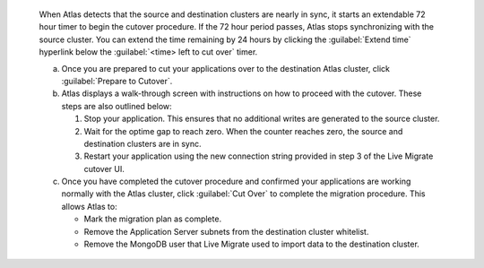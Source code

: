   When Atlas detects that the source and destination clusters are nearly
  in sync, it starts an extendable 72 hour timer to begin the cutover
  procedure. If the 72 hour period passes, Atlas stops synchronizing with
  the source cluster. You can extend the time remaining by 24 hours by
  clicking the :guilabel:`Extend time` hyperlink below the :guilabel:`<time>
  left to cut over` timer.

  a. Once you are prepared to cut your applications over to the
     destination Atlas cluster, click :guilabel:`Prepare to Cutover`.

  #. Atlas displays a walk-through screen with instructions
     on how to proceed with the cutover. These steps are also outlined
     below:

     1. Stop your application. This ensures that no additional writes
        are generated to the source cluster.

     #. Wait for the optime gap to reach zero. When the counter reaches
        zero, the source and destination clusters are in sync.

     #. Restart your application using the new connection string
        provided in step 3 of the Live Migrate cutover UI.

  #. Once you have completed the cutover procedure and confirmed
     your applications are working normally with the Atlas cluster,
     click :guilabel:`Cut Over` to complete the migration procedure.
     This allows Atlas to:

     - Mark the migration plan as complete.
     - Remove the Application Server subnets from the destination
       cluster whitelist.
     - Remove the MongoDB user that Live Migrate used to import data
       to the destination cluster.
